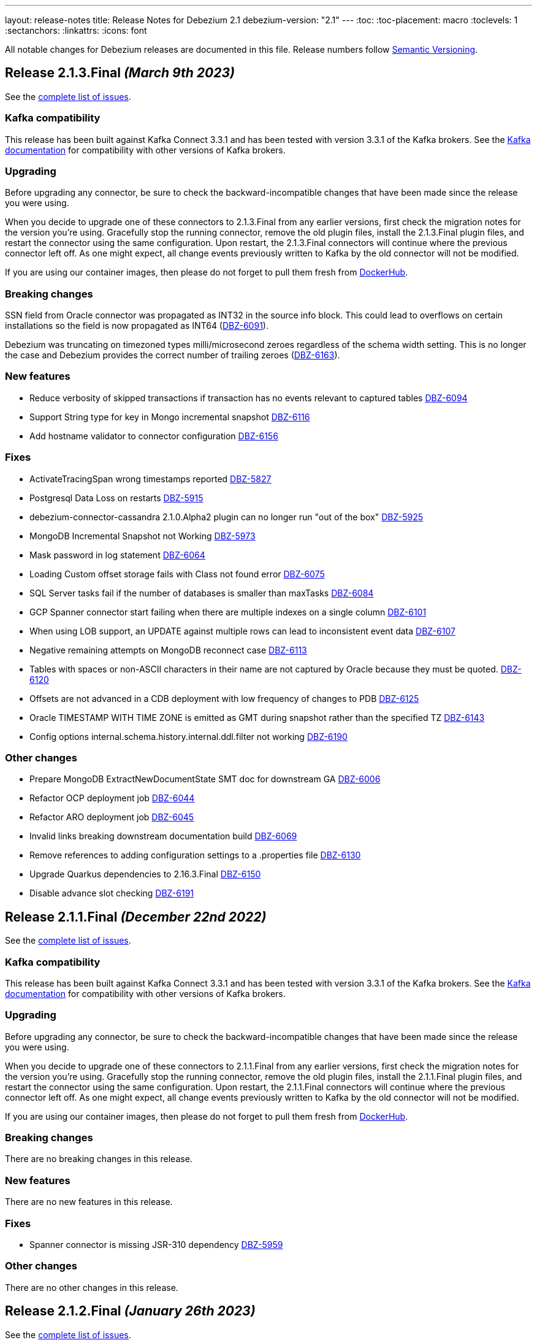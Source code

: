 ---
layout: release-notes
title: Release Notes for Debezium 2.1
debezium-version: "2.1"
---
:toc:
:toc-placement: macro
:toclevels: 1
:sectanchors:
:linkattrs:
:icons: font

All notable changes for Debezium releases are documented in this file.
Release numbers follow http://semver.org[Semantic Versioning].

toc::[]

[[release-2.1.3-final]]
== *Release 2.1.3.Final* _(March 9th 2023)_

See the https://issues.redhat.com/secure/ReleaseNote.jspa?projectId=12317320&version=12400843[complete list of issues].

=== Kafka compatibility

This release has been built against Kafka Connect 3.3.1 and has been tested with version 3.3.1 of the Kafka brokers.
See the https://kafka.apache.org/documentation/#upgrade[Kafka documentation] for compatibility with other versions of Kafka brokers.


=== Upgrading

Before upgrading any connector, be sure to check the backward-incompatible changes that have been made since the release you were using.

When you decide to upgrade one of these connectors to 2.1.3.Final from any earlier versions,
first check the migration notes for the version you're using.
Gracefully stop the running connector, remove the old plugin files, install the 2.1.3.Final plugin files, and restart the connector using the same configuration.
Upon restart, the 2.1.3.Final connectors will continue where the previous connector left off.
As one might expect, all change events previously written to Kafka by the old connector will not be modified.

If you are using our container images, then please do not forget to pull them fresh from https://hub.docker.com/u/debezium[DockerHub].


=== Breaking changes

SSN field from Oracle connector was propagated as INT32 in the source info block.
This could lead to overflows on certain installations so the field is now propagated as INT64 (https://issues.redhat.com/browse/DBZ-6091[DBZ-6091]).

Debezium was truncating on timezoned types milli/microsecond zeroes regardless of the schema width setting.
This is no longer the case and Debezium provides the correct number of trailing zeroes (https://issues.redhat.com/browse/DBZ-6163[DBZ-6163]).



=== New features

* Reduce verbosity of skipped transactions if transaction has no events relevant to captured tables https://issues.redhat.com/browse/DBZ-6094[DBZ-6094]
* Support String type for key in Mongo incremental snapshot https://issues.redhat.com/browse/DBZ-6116[DBZ-6116]
* Add hostname validator to connector configuration https://issues.redhat.com/browse/DBZ-6156[DBZ-6156]


=== Fixes

* ActivateTracingSpan wrong timestamps reported https://issues.redhat.com/browse/DBZ-5827[DBZ-5827]
* Postgresql Data Loss on restarts https://issues.redhat.com/browse/DBZ-5915[DBZ-5915]
* debezium-connector-cassandra 2.1.0.Alpha2 plugin can no longer run "out of the box" https://issues.redhat.com/browse/DBZ-5925[DBZ-5925]
* MongoDB Incremental Snapshot not Working https://issues.redhat.com/browse/DBZ-5973[DBZ-5973]
* Mask password in log statement https://issues.redhat.com/browse/DBZ-6064[DBZ-6064]
* Loading Custom offset storage fails with Class not found error https://issues.redhat.com/browse/DBZ-6075[DBZ-6075]
* SQL Server tasks fail if the number of databases is smaller than maxTasks https://issues.redhat.com/browse/DBZ-6084[DBZ-6084]
* GCP Spanner connector start failing when there are multiple indexes on a single column https://issues.redhat.com/browse/DBZ-6101[DBZ-6101]
* When using LOB support, an UPDATE against multiple rows can lead to inconsistent event data https://issues.redhat.com/browse/DBZ-6107[DBZ-6107]
* Negative remaining attempts on MongoDB reconnect case https://issues.redhat.com/browse/DBZ-6113[DBZ-6113]
* Tables with spaces or non-ASCII characters in their name are not captured by Oracle because they must be quoted. https://issues.redhat.com/browse/DBZ-6120[DBZ-6120]
* Offsets are not advanced in a CDB deployment with low frequency of changes to PDB https://issues.redhat.com/browse/DBZ-6125[DBZ-6125]
* Oracle TIMESTAMP WITH TIME ZONE is emitted as GMT during snapshot rather than the specified TZ https://issues.redhat.com/browse/DBZ-6143[DBZ-6143]
* Config options internal.schema.history.internal.ddl.filter not working https://issues.redhat.com/browse/DBZ-6190[DBZ-6190]


=== Other changes

* Prepare MongoDB ExtractNewDocumentState SMT doc for downstream GA https://issues.redhat.com/browse/DBZ-6006[DBZ-6006]
* Refactor OCP deployment job https://issues.redhat.com/browse/DBZ-6044[DBZ-6044]
* Refactor ARO deployment job https://issues.redhat.com/browse/DBZ-6045[DBZ-6045]
* Invalid links breaking downstream documentation build https://issues.redhat.com/browse/DBZ-6069[DBZ-6069]
* Remove references to adding configuration settings to a .properties file  https://issues.redhat.com/browse/DBZ-6130[DBZ-6130]
* Upgrade Quarkus dependencies to 2.16.3.Final https://issues.redhat.com/browse/DBZ-6150[DBZ-6150]
* Disable advance slot checking https://issues.redhat.com/browse/DBZ-6191[DBZ-6191]



[[release-2.1.1-final]]
== *Release 2.1.1.Final* _(December 22nd 2022)_

See the https://issues.redhat.com/secure/ReleaseNote.jspa?projectId=12317320&version=12400296[complete list of issues].

=== Kafka compatibility

This release has been built against Kafka Connect 3.3.1 and has been tested with version 3.3.1 of the Kafka brokers.
See the https://kafka.apache.org/documentation/#upgrade[Kafka documentation] for compatibility with other versions of Kafka brokers.


=== Upgrading

Before upgrading any connector, be sure to check the backward-incompatible changes that have been made since the release you were using.

When you decide to upgrade one of these connectors to 2.1.1.Final from any earlier versions,
first check the migration notes for the version you're using.
Gracefully stop the running connector, remove the old plugin files, install the 2.1.1.Final plugin files, and restart the connector using the same configuration.
Upon restart, the 2.1.1.Final connectors will continue where the previous connector left off.
As one might expect, all change events previously written to Kafka by the old connector will not be modified.

If you are using our container images, then please do not forget to pull them fresh from https://hub.docker.com/u/debezium[DockerHub].


=== Breaking changes

There are no breaking changes in this release.


=== New features

There are no new features in this release.


=== Fixes

* Spanner connector is missing JSR-310 dependency https://issues.redhat.com/browse/DBZ-5959[DBZ-5959]


=== Other changes

There are no other changes in this release.



[[release-2.1.2-final]]
== *Release 2.1.2.Final* _(January 26th 2023)_

See the https://issues.redhat.com/secure/ReleaseNote.jspa?projectId=12317320&version=12400304[complete list of issues].

=== Kafka compatibility

This release has been built against Kafka Connect 3.3.1 and has been tested with version 3.3.1 of the Kafka brokers.
See the https://kafka.apache.org/documentation/#upgrade[Kafka documentation] for compatibility with other versions of Kafka brokers.


=== Upgrading

Before upgrading any connector, be sure to check the backward-incompatible changes that have been made since the release you were using.

When you decide to upgrade one of these connectors to 2.1.2.Final from any earlier versions,
first check the migration notes for the version you're using.
Gracefully stop the running connector, remove the old plugin files, install the 2.1.2.Final plugin files, and restart the connector using the same configuration.
Upon restart, the 2.1.2.Final connectors will continue where the previous connector left off.
As one might expect, all change events previously written to Kafka by the old connector will not be modified.

If you are using our container images, then please do not forget to pull them fresh from https://hub.docker.com/u/debezium[DockerHub].


=== Breaking changes


`ZonedTimestamp` strings were sent with fractional second trailing zeroes removed.
Current behaviour is to provide the trailing zeroes padded to the length/scale of the source column (https://issues.redhat.com/browse/DBZ-5996[DBZ-5996]).



=== New features

* Remove redundant modifiers of members for interface fields https://issues.redhat.com/browse/DBZ-2439[DBZ-2439]
* Update the DBZ-UI documentation page to incorporate the recently added "Custom properties" step details https://issues.redhat.com/browse/DBZ-5878[DBZ-5878]
* Postgres LSN check should honor event.processing.failure.handling.mode https://issues.redhat.com/browse/DBZ-6012[DBZ-6012]
* Enhance the Spanner connector by adding features and/or solving bugs https://issues.redhat.com/browse/DBZ-6014[DBZ-6014]


=== Fixes

* Data type conversion failed for mysql bigint https://issues.redhat.com/browse/DBZ-5798[DBZ-5798]
* Oracle cannot undo change https://issues.redhat.com/browse/DBZ-5907[DBZ-5907]
* Truncate records incompatible with ExtractNewRecordState https://issues.redhat.com/browse/DBZ-5966[DBZ-5966]
* Computed partition must not be negative https://issues.redhat.com/browse/DBZ-5967[DBZ-5967]
* NPE in execute snapshot signal with exclude.tables config on giving wrong table name https://issues.redhat.com/browse/DBZ-5988[DBZ-5988]
* There is a problem with postgresql connector parsing the boundary value of money type https://issues.redhat.com/browse/DBZ-5991[DBZ-5991]
* Run PostgresConnectorIT.shouldReceiveChangesForChangeColumnDefault() failed https://issues.redhat.com/browse/DBZ-6002[DBZ-6002]
* Nullable columns marked with "optional: false" in DDL events https://issues.redhat.com/browse/DBZ-6003[DBZ-6003]
* Vitess: Handle the shard list difference between current db shards and persisted shards https://issues.redhat.com/browse/DBZ-6011[DBZ-6011]
* DDL statement with TokuDB engine specific "CLUSTERING KEY" couldn't be parsed https://issues.redhat.com/browse/DBZ-6016[DBZ-6016]
* DDL parse fail for role revoke with "user-like" role name https://issues.redhat.com/browse/DBZ-6019[DBZ-6019]
* DDL parse fail for ALTER USER x DEFAULT ROLE y; https://issues.redhat.com/browse/DBZ-6020[DBZ-6020]
* Offsets are not flushed on connect offsets topic when encountering an error on Postgres connector https://issues.redhat.com/browse/DBZ-6026[DBZ-6026]
* Unexpected format for TIME column: 8:00 https://issues.redhat.com/browse/DBZ-6029[DBZ-6029]
* Oracle does not support compression/logging clauses after an LOB storage clause https://issues.redhat.com/browse/DBZ-6031[DBZ-6031]
* Debezium is logging the full message along with the error https://issues.redhat.com/browse/DBZ-6037[DBZ-6037]
* Improve resilience during internal schema history recovery from Kafka https://issues.redhat.com/browse/DBZ-6039[DBZ-6039]


=== Other changes

* Plug-in version information duplicated https://issues.redhat.com/browse/DBZ-4669[DBZ-4669]
* Remove incubating documentation text for MongoDB ExtractNewDocumentState SMT  https://issues.redhat.com/browse/DBZ-5975[DBZ-5975]
* Upgrade Apicurio to 2.4.1.Final https://issues.redhat.com/browse/DBZ-5977[DBZ-5977]
* Upgrade JDBC driver to 42.5.1 https://issues.redhat.com/browse/DBZ-5980[DBZ-5980]
* Migrate connector triggers to gitlab https://issues.redhat.com/browse/DBZ-5992[DBZ-5992]
* SQL Server IncrementalSnapshotWithRecompileIT fails randomly https://issues.redhat.com/browse/DBZ-6035[DBZ-6035]



[[release-2.1.0-final]]
== *Release 2.1.0.Final* _(December 22nd 2022)_

See the https://issues.redhat.com/secure/ReleaseNote.jspa?projectId=12317320&version=12400034[complete list of issues].

=== Kafka compatibility

This release has been built against Kafka Connect 3.3.1 and has been tested with version 3.3.1 of the Kafka brokers.
See the https://kafka.apache.org/documentation/#upgrade[Kafka documentation] for compatibility with other versions of Kafka brokers.


=== Upgrading

Before upgrading any connector, be sure to check the backward-incompatible changes that have been made since the release you were using.

When you decide to upgrade one of these connectors to 2.1.0.Final from any earlier versions,
first check the migration notes for the version you're using.
Gracefully stop the running connector, remove the old plugin files, install the 2.1.0.Final plugin files, and restart the connector using the same configuration.
Upon restart, the 2.1.0.Final connectors will continue where the previous connector left off.
As one might expect, all change events previously written to Kafka by the old connector will not be modified.

If you are using our container images, then please do not forget to pull them fresh from https://hub.docker.com/u/debezium[DockerHub].


=== Breaking changes

MongoDB Debezium connector required streaming from primary node in the cluster.
This is no longer necessary and the connector prefers reading from non-primary node (https://issues.redhat.com/browse/DBZ-4339[DBZ-4339]).

Vitess Debezium connector now supports snapshotting.
This means that upon new connector start the existing content will be snapshotted by default (https://issues.redhat.com/browse/DBZ-5930[DBZ-5930]).



=== New features

* Implement support for JSON_TABLE in MySQL parser https://issues.redhat.com/browse/DBZ-3575[DBZ-3575]
* Provide Debezium Spanner connector https://issues.redhat.com/browse/DBZ-5937[DBZ-5937]
* Print the readable data class name in JdbcValueConverters.handleUnknownData https://issues.redhat.com/browse/DBZ-5946[DBZ-5946]


=== Fixes

* Cannot expand JSON payload with nested arrays of objects https://issues.redhat.com/browse/DBZ-5344[DBZ-5344]
* field.exclude.list in MongoDB Connector v2.0 doesn't accept * as a wildcard for collectionName https://issues.redhat.com/browse/DBZ-5818[DBZ-5818]
* Debezium UI documentation link is not accessible to the user via documentation side navigation menu. https://issues.redhat.com/browse/DBZ-5900[DBZ-5900]
* Toasted json/int/bigint arrays are not properly processed https://issues.redhat.com/browse/DBZ-5936[DBZ-5936]
* No table filters found for filtered publication https://issues.redhat.com/browse/DBZ-5949[DBZ-5949]


=== Other changes

There are no other changes in this release.



[[release-2.1.0-beta1]]
== *Release 2.1.0.Beta1* _(December 16th 2022)_

See the https://issues.redhat.com/secure/ReleaseNote.jspa?projectId=12317320&version=12399345[complete list of issues].

=== Kafka compatibility

This release has been built against Kafka Connect 3.3.1 and has been tested with version 3.3.1 of the Kafka brokers.
See the https://kafka.apache.org/documentation/#upgrade[Kafka documentation] for compatibility with other versions of Kafka brokers.


=== Upgrading

Before upgrading any connector, be sure to check the backward-incompatible changes that have been made since the release you were using.

When you decide to upgrade one of these connectors to 2.1.0.Beta1 from any earlier versions,
first check the migration notes for the version you're using.
Gracefully stop the running connector, remove the old plugin files, install the 2.1.0.Beta1 plugin files, and restart the connector using the same configuration.
Upon restart, the 2.1.0.Beta1 connectors will continue where the previous connector left off.
As one might expect, all change events previously written to Kafka by the old connector will not be modified.

If you are using our container images, then please do not forget to pull them fresh from https://hub.docker.com/u/debezium[DockerHub].


=== Breaking changes

The Cassandra range tombstone information was a plain string.
Now logical object with parsed data and types is provided (https://issues.redhat.com/browse/DBZ-5912[DBZ-5912]).

The Cassandra TimeUUID datatype was propadagated as binary object but documented as string.
This was incorrect and it is now propagated as string (https://issues.redhat.com/browse/DBZ-5923[DBZ-5923]).



=== New features

* Postgres: Disable LSN confirmation to database https://issues.redhat.com/browse/DBZ-5811[DBZ-5811]
* Realize data distribution according to specified fields https://issues.redhat.com/browse/DBZ-5847[DBZ-5847]
* Support predicate parameters in Debezium Server https://issues.redhat.com/browse/DBZ-5940[DBZ-5940]
* Use the Patternfly database icon as a placeholder for Oracle Database https://issues.redhat.com/browse/DBZ-5941[DBZ-5941]


=== Fixes

* Handle toasted String array https://issues.redhat.com/browse/DBZ-4941[DBZ-4941]
* Cassandra deletes log files on exit when real time processing is enabled https://issues.redhat.com/browse/DBZ-5776[DBZ-5776]
* ReplicationConnectionIT test fails https://issues.redhat.com/browse/DBZ-5800[DBZ-5800]
* MongoDB docs for incremental snapshots is SQL specific https://issues.redhat.com/browse/DBZ-5804[DBZ-5804]
* Conflicting documentation for snapshot.mode property in MongoDB connector v2.0 https://issues.redhat.com/browse/DBZ-5812[DBZ-5812]
* IllegalStateException is thrown if task is recovering while other tasks are running https://issues.redhat.com/browse/DBZ-5855[DBZ-5855]
* Negative decimal number scale is not supported by Avro https://issues.redhat.com/browse/DBZ-5880[DBZ-5880]
* Connector deployment instructions provide incorrect Maven path for Debezium scripting component  https://issues.redhat.com/browse/DBZ-5882[DBZ-5882]
* Incorrect Streams Kafka version in connector deployment instructions for creating a custom image https://issues.redhat.com/browse/DBZ-5883[DBZ-5883]
* Run postgres connector RecordsStreamProducerIT failed https://issues.redhat.com/browse/DBZ-5895[DBZ-5895]
* Suppport INSERT INTO statements with dots in column names  https://issues.redhat.com/browse/DBZ-5904[DBZ-5904]
* Incorrect default value for additional-condition docs https://issues.redhat.com/browse/DBZ-5906[DBZ-5906]
* ConnectorLifecycle is not logging anymore the exception stacktrace when startup fails https://issues.redhat.com/browse/DBZ-5908[DBZ-5908]
* Debezium Server stops with NPE when Redis does not report the "maxmemory" field in "info memory" command https://issues.redhat.com/browse/DBZ-5911[DBZ-5911]
* PostgresConnectorIT#shouldAckLsnOnSourceByDefault and #shouldNotAckLsnOnSource fails https://issues.redhat.com/browse/DBZ-5914[DBZ-5914]
* SQL Server connector database.instance config option is ignored https://issues.redhat.com/browse/DBZ-5924[DBZ-5924]
* Wrong java version in Installing Debezium documentation https://issues.redhat.com/browse/DBZ-5928[DBZ-5928]
* Toasted varchar array is not correctly processed https://issues.redhat.com/browse/DBZ-5944[DBZ-5944]


=== Other changes

* Use static import for Assertions in all tests https://issues.redhat.com/browse/DBZ-2432[DBZ-2432]
* Test window function in MySQL parser https://issues.redhat.com/browse/DBZ-3576[DBZ-3576]
* Run test against Apicurio registry https://issues.redhat.com/browse/DBZ-5838[DBZ-5838]
* Add tests against multinode RS and (ideally) sharded cluster  https://issues.redhat.com/browse/DBZ-5857[DBZ-5857]
* Update documentation for Debezium Server with Cassandra Connector https://issues.redhat.com/browse/DBZ-5885[DBZ-5885]
* Allow CI deploy clusters to PSI https://issues.redhat.com/browse/DBZ-5887[DBZ-5887]
* Mariadb and Mysql have different syntax https://issues.redhat.com/browse/DBZ-5888[DBZ-5888]
* Execute IT tests in alphabetical order https://issues.redhat.com/browse/DBZ-5889[DBZ-5889]
* Migrate debezium-server-nats-jetstream to AssertJ https://issues.redhat.com/browse/DBZ-5901[DBZ-5901]
* Reduce jenkins jobs footprint https://issues.redhat.com/browse/DBZ-5905[DBZ-5905]
* Move Debezium Cassandra connector out from incubation https://issues.redhat.com/browse/DBZ-5922[DBZ-5922]
* Clean up "doSnapshot" config code https://issues.redhat.com/browse/DBZ-5931[DBZ-5931]
* Version badge on README in Cassandra connector is stuck https://issues.redhat.com/browse/DBZ-5932[DBZ-5932]
* Make startup of Cassandra container faster https://issues.redhat.com/browse/DBZ-5933[DBZ-5933]
* Fix logging for tests for Cassandra connector https://issues.redhat.com/browse/DBZ-5934[DBZ-5934]



[[release-2.1.0-alpha2]]
== *Release 2.1.0.Alpha2* _(November 30th 2022)_

See the https://issues.redhat.com/secure/ReleaseNote.jspa?projectId=12317320&version=12398904[complete list of issues].

=== Kafka compatibility

This release has been built against Kafka Connect 3.3.1 and has been tested with version 3.3.1 of the Kafka brokers.
See the https://kafka.apache.org/documentation/#upgrade[Kafka documentation] for compatibility with other versions of Kafka brokers.


=== Upgrading

Before upgrading any connector, be sure to check the backward-incompatible changes that have been made since the release you were using.

When you decide to upgrade one of these connectors to 2.1.0.Alpha2 from any earlier versions,
first check the migration notes for the version you're using.
Gracefully stop the running connector, remove the old plugin files, install the 2.1.0.Alpha2 plugin files, and restart the connector using the same configuration.
Upon restart, the 2.1.0.Alpha2 connectors will continue where the previous connector left off.
As one might expect, all change events previously written to Kafka by the old connector will not be modified.

If you are using our container images, then please do not forget to pull them fresh from https://hub.docker.com/u/debezium[DockerHub].


=== Breaking changes

Debezium REST extension was not deployed in Debezium container and has to be added by the user.
This is no longer necessary as the REST expension is included (https://issues.redhat.com/browse/DBZ-4303[DBZ-4303]).

Debezium images were upgraded to use Fedora 37 (https://issues.redhat.com/browse/DBZ-5461[DBZ-5461]).

PostgreSQL connector could resume streaming from re-created replication slot even if it no longer contained data that connector has not seen.
The result could be a silent data loss.
Now the connector checks if the resume point is present and fails to start if it is not (https://issues.redhat.com/browse/DBZ-5739[DBZ-5739]).



=== New features

* Expose Cassandra Connector via Debezium Server https://issues.redhat.com/browse/DBZ-2098[DBZ-2098]
* Validate Debezium Server configuration properties https://issues.redhat.com/browse/DBZ-4720[DBZ-4720]
* Enable pass-thru of additional config options in Debezium UI https://issues.redhat.com/browse/DBZ-5324[DBZ-5324]
* Sink adapter for Nats JetStream https://issues.redhat.com/browse/DBZ-5772[DBZ-5772]
* Replace obsolete DebeziumDownload attribute https://issues.redhat.com/browse/DBZ-5835[DBZ-5835]
* Reduce container image sizes by consolidating operations per layer https://issues.redhat.com/browse/DBZ-5864[DBZ-5864]
* Typo error in Oracle connector documentation 2.0 https://issues.redhat.com/browse/DBZ-5877[DBZ-5877]


=== Fixes

* Embedded Engine or Server retrying indefinitely on all types of retriable errors https://issues.redhat.com/browse/DBZ-5661[DBZ-5661]
* PostgreSQL missing metadata info https://issues.redhat.com/browse/DBZ-5789[DBZ-5789]
* For outbox transformation, when 'table.expand.json.payload' is set to true null values are not correctly deserialized https://issues.redhat.com/browse/DBZ-5796[DBZ-5796]
* Cassandra decimal values are not deserialized using Debezium Cassandra Connector https://issues.redhat.com/browse/DBZ-5807[DBZ-5807]
* Cassandra varint type is currently not supported https://issues.redhat.com/browse/DBZ-5808[DBZ-5808]
* 'topic.prefix' default value in MongoDB connector v2.0 https://issues.redhat.com/browse/DBZ-5817[DBZ-5817]
* Quarkus outbox extention never finishes the open tracing span https://issues.redhat.com/browse/DBZ-5821[DBZ-5821]
* fix names of range fields in schema to comply with Avro standard https://issues.redhat.com/browse/DBZ-5826[DBZ-5826]
* ExtractNewDocumentState does not support updateDescription.updatedFields field https://issues.redhat.com/browse/DBZ-5834[DBZ-5834]
* CREATE/ALTER user does not support COMMENT token https://issues.redhat.com/browse/DBZ-5836[DBZ-5836]
* Invalid Java object for schema with type FLOAT64: class java.lang.Float https://issues.redhat.com/browse/DBZ-5843[DBZ-5843]
* Message contents might not get logged in case of error https://issues.redhat.com/browse/DBZ-5874[DBZ-5874]
* CREATE/ALTER user does not support ATTRIBUTE token https://issues.redhat.com/browse/DBZ-5876[DBZ-5876]


=== Other changes

* SQL table rename affect on Kafka connector and topic https://issues.redhat.com/browse/DBZ-5423[DBZ-5423]
* Create RHAF version of Debezium docs https://issues.redhat.com/browse/DBZ-5729[DBZ-5729]
* Add Debezium doc section to RHAF https://issues.redhat.com/browse/DBZ-5730[DBZ-5730]
* Create new Debezium section in the docs. https://issues.redhat.com/browse/DBZ-5731[DBZ-5731]
* Add Debezium docs to DDF https://issues.redhat.com/browse/DBZ-5732[DBZ-5732]
* Create ARO provisioning job https://issues.redhat.com/browse/DBZ-5742[DBZ-5742]
* Amend Confluent Avro converter installation documentation https://issues.redhat.com/browse/DBZ-5762[DBZ-5762]
* Modify ocp system tests to archive test results and logs https://issues.redhat.com/browse/DBZ-5785[DBZ-5785]
* GitHub Actions: Deprecating save-state and set-output commands https://issues.redhat.com/browse/DBZ-5824[DBZ-5824]
* Change logging levels of several schema change handler log entries https://issues.redhat.com/browse/DBZ-5833[DBZ-5833]
* Revert running tests against Apicurio registry https://issues.redhat.com/browse/DBZ-5839[DBZ-5839]
* Add Kubernetes plugin to Jenkins https://issues.redhat.com/browse/DBZ-5844[DBZ-5844]
* OracleConnectorIT shouldIgnoreAllTablesInExcludedSchemas test may randomly fail https://issues.redhat.com/browse/DBZ-5850[DBZ-5850]
* Upgrade wildfly-elytron to 1.15.5 / 1.16.1 due to CVE-2021-3642 https://issues.redhat.com/browse/DBZ-5854[DBZ-5854]
* Upgrade PostgreSQL example images to Postgres 15 https://issues.redhat.com/browse/DBZ-5860[DBZ-5860]
* GitHub Actions deprecation of Node 12 - actions/checkout https://issues.redhat.com/browse/DBZ-5870[DBZ-5870]



[[release-2.1.0-alpha1]]
== *Release 2.1.0.Alpha1* _(November 10th 2022)_

See the https://issues.redhat.com/secure/ReleaseNote.jspa?projectId=12317320&version=12397585[complete list of issues].

=== Kafka compatibility

This release has been built against Kafka Connect 3.3.1 and has been tested with version 3.3.1 of the Kafka brokers.
See the https://kafka.apache.org/documentation/#upgrade[Kafka documentation] for compatibility with other versions of Kafka brokers.


=== Upgrading

Before upgrading any connector, be sure to check the backward-incompatible changes that have been made since the release you were using.

When you decide to upgrade one of these connectors to 2.1.0.Alpha1 from any earlier versions,
first check the migration notes for the version you're using.
Gracefully stop the running connector, remove the old plugin files, install the 2.1.0.Alpha1 plugin files, and restart the connector using the same (when upgrading from the same major version) or updated (when upgrading from an older major version) configuration.
Upon restart, the 2.1.0.Alpha1 connectors will continue where the previous connector left off.
As one might expect, all change events previously written to Kafka by the old connector will not be modified.

If you are using our container images, then please do not forget to pull them fresh from https://hub.docker.com/u/debezium[DockerHub].


=== Breaking changes

There are no breaking changes in this release.


=== New features

* Support for Postgres 15 https://issues.redhat.com/browse/DBZ-5370[DBZ-5370]
* Add support for SMT predicates in Debezium Engine https://issues.redhat.com/browse/DBZ-5530[DBZ-5530]
* MySQL Connector capture TRUNCATE command as message in table topic https://issues.redhat.com/browse/DBZ-5610[DBZ-5610]
* Improve LogMiner query performance by reducing REGEXP_LIKE disjunctions https://issues.redhat.com/browse/DBZ-5648[DBZ-5648]
* Expose heartbeatFrequency setting for mongodb connector https://issues.redhat.com/browse/DBZ-5736[DBZ-5736]
* Provide Redis storage as store module https://issues.redhat.com/browse/DBZ-5749[DBZ-5749]
* Redis Sink wait for Redis Replica writes https://issues.redhat.com/browse/DBZ-5752[DBZ-5752]
* Redis sink back-pressure mechanism when Redis memory is almost full https://issues.redhat.com/browse/DBZ-5782[DBZ-5782]
* Enhance the ability to sanitize topic name https://issues.redhat.com/browse/DBZ-5790[DBZ-5790]


=== Fixes

* Using snapshot boundary mode "all" causes DebeziumException on Oracle RAC https://issues.redhat.com/browse/DBZ-5302[DBZ-5302]
* ORA-01003: no statement parsed https://issues.redhat.com/browse/DBZ-5352[DBZ-5352]
* Missing snapshot pending transactions https://issues.redhat.com/browse/DBZ-5482[DBZ-5482]
* Db2 documentation refers to invalid SMALLMONEY and MONEY data types  https://issues.redhat.com/browse/DBZ-5504[DBZ-5504]
* Using snapshot.mode ALWAYS uses SCN from offsets https://issues.redhat.com/browse/DBZ-5626[DBZ-5626]
* MongoDB multiple tasks monitor misalignment https://issues.redhat.com/browse/DBZ-5629[DBZ-5629]
* UNIQUE INDEX with NULL value throws exception when lob.enabled is true https://issues.redhat.com/browse/DBZ-5682[DBZ-5682]
* Oracle SQL parsing error when collation used https://issues.redhat.com/browse/DBZ-5726[DBZ-5726]
* Columns are not excluded when doing incremental snapshots https://issues.redhat.com/browse/DBZ-5727[DBZ-5727]
* Unparseable DDL statement https://issues.redhat.com/browse/DBZ-5734[DBZ-5734]
* NullPointerException thrown during snapshot of tables in Oracle source connector https://issues.redhat.com/browse/DBZ-5738[DBZ-5738]
* Remove note from snapshot metrics docs file that flags incremental snapshots as TP feature https://issues.redhat.com/browse/DBZ-5748[DBZ-5748]
* Hostname not available for load balanced ocp services in ARO https://issues.redhat.com/browse/DBZ-5753[DBZ-5753]
* Exclude Oracle Compression Advisor tables from capture to avoid infinite loop https://issues.redhat.com/browse/DBZ-5756[DBZ-5756]
* More Oracle logging  https://issues.redhat.com/browse/DBZ-5759[DBZ-5759]
* Oracle should only log row contents at TRACE level https://issues.redhat.com/browse/DBZ-5760[DBZ-5760]
* Update system test artifact preparation to reflect naming changes in downstream https://issues.redhat.com/browse/DBZ-5767[DBZ-5767]
* Outbox Router documentation outdated regarding value converter https://issues.redhat.com/browse/DBZ-5770[DBZ-5770]
* Using DBMS_LOB.ERASE by itself can lead to an unexpected UPDATE with null BLOB value https://issues.redhat.com/browse/DBZ-5773[DBZ-5773]
* Suppress logging of undetermined optionality for explicitly excluded columns https://issues.redhat.com/browse/DBZ-5783[DBZ-5783]
* Oracle connector does not attempt restart when ORA-01089 exception is nested https://issues.redhat.com/browse/DBZ-5791[DBZ-5791]
* Message with LSN 'LSN{XYZ}' not present among LSNs seen in the location phase https://issues.redhat.com/browse/DBZ-5792[DBZ-5792]
* The merge method of configuration is not work https://issues.redhat.com/browse/DBZ-5801[DBZ-5801]
* Mysql connector alter table with database name parse failed https://issues.redhat.com/browse/DBZ-5802[DBZ-5802]


=== Other changes

* Execute tests with Apicurio converters https://issues.redhat.com/browse/DBZ-2131[DBZ-2131]
* Revision info missing on website https://issues.redhat.com/browse/DBZ-5083[DBZ-5083]
* Debezium on ARO sanity testing https://issues.redhat.com/browse/DBZ-5647[DBZ-5647]
* SQL Server connector docs should mention multi-task support https://issues.redhat.com/browse/DBZ-5714[DBZ-5714]
* Remove downstream TP designation for RAC content in Oracle connector docs  https://issues.redhat.com/browse/DBZ-5735[DBZ-5735]
* Update Pulsar client to 2.10.1 https://issues.redhat.com/browse/DBZ-5737[DBZ-5737]
* Parametrize Strimzi operator name to enable multiple testsuites running on same cluster  https://issues.redhat.com/browse/DBZ-5744[DBZ-5744]
* Enable CI to report results to ReportPortal instance https://issues.redhat.com/browse/DBZ-5745[DBZ-5745]
* Debezium connectors ship with an old version of google-protobuf vulnerable to CVE-2022-3171 https://issues.redhat.com/browse/DBZ-5747[DBZ-5747]
* Testsuite unable to connect to SQLServer due to encryption  https://issues.redhat.com/browse/DBZ-5763[DBZ-5763]
* Testsuite uses incorrect jdbc driver class for SQLServer with docker https://issues.redhat.com/browse/DBZ-5764[DBZ-5764]
* Upgrade com.jayway.jsonpath:json-path https://issues.redhat.com/browse/DBZ-5766[DBZ-5766]
* Product profile is not used when running Oracle matrix against downstream https://issues.redhat.com/browse/DBZ-5768[DBZ-5768]
* Upgrade to Quarkus 2.14.CR1 https://issues.redhat.com/browse/DBZ-5774[DBZ-5774]
* Switch from Fest to AssertJ https://issues.redhat.com/browse/DBZ-5779[DBZ-5779]
* Upgrade postgres driver to version 42.5.0 https://issues.redhat.com/browse/DBZ-5780[DBZ-5780]
* Upgrade to Quarkus 2.14.0.Final https://issues.redhat.com/browse/DBZ-5786[DBZ-5786]
* Doc Typo in cloudevents https://issues.redhat.com/browse/DBZ-5788[DBZ-5788]
* Fix DB2 reporting script path https://issues.redhat.com/browse/DBZ-5799[DBZ-5799]
* Add ORA-01555 to Oracle documentation https://issues.redhat.com/browse/DBZ-5816[DBZ-5816]
* Change visibility of BaseSourceTask#logStatistics method to protected  https://issues.redhat.com/browse/DBZ-5822[DBZ-5822]
* Upgrade Postgres images to Debian 11 https://issues.redhat.com/browse/DBZ-5823[DBZ-5823]

